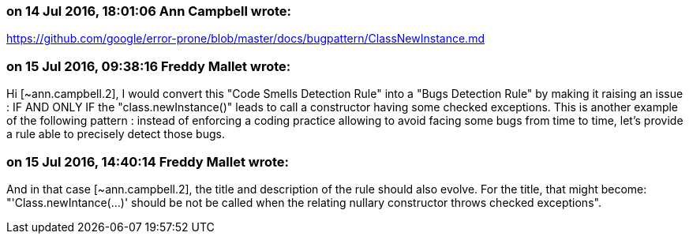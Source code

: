 === on 14 Jul 2016, 18:01:06 Ann Campbell wrote:
https://github.com/google/error-prone/blob/master/docs/bugpattern/ClassNewInstance.md

=== on 15 Jul 2016, 09:38:16 Freddy Mallet wrote:
Hi [~ann.campbell.2], I would convert this "Code Smells Detection Rule" into a "Bugs Detection Rule" by making it raising an issue : IF AND ONLY IF the "class.newInstance()" leads to call a constructor having some checked exceptions. This is another example of the following pattern : instead of enforcing a coding practice allowing to avoid facing some bugs from time to time, let's provide a rule able to precisely detect those bugs.

=== on 15 Jul 2016, 14:40:14 Freddy Mallet wrote:
And in that case [~ann.campbell.2], the title and description of the rule should also evolve. For the title, that might become: "'Class.newIntance(...)' should be not be called when the relating nullary constructor throws checked exceptions".

